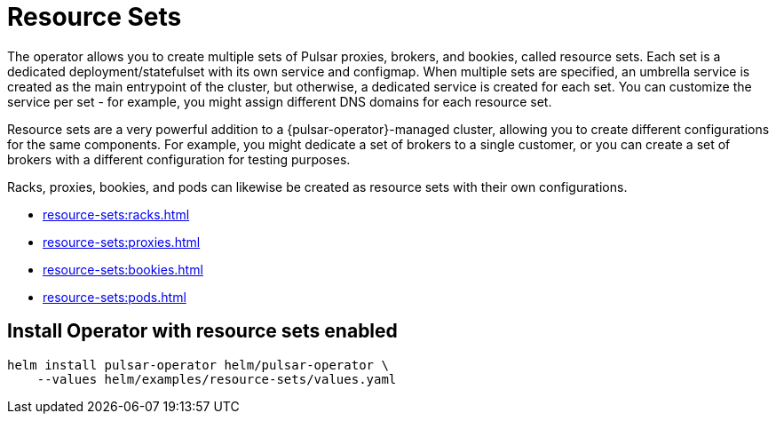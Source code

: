 = Resource Sets

The operator allows you to create multiple sets of Pulsar proxies, brokers, and bookies, called resource sets.
Each set is a dedicated deployment/statefulset with its own service and configmap.
When multiple sets are specified, an umbrella service is created as the main entrypoint of the cluster, but otherwise, a dedicated service is created for each set. You can customize the service per set - for example, you might assign different DNS domains for each resource set.

Resource sets are a very powerful addition to a {pulsar-operator}-managed cluster, allowing you to create different configurations for the same components. For example, you might dedicate a set of brokers to a single customer, or you can create a set of brokers with a different configuration for testing purposes.

Racks, proxies, bookies, and pods can likewise be created as resource sets with their own configurations.

* xref:resource-sets:racks.adoc[]
* xref:resource-sets:proxies.adoc[]
* xref:resource-sets:bookies.adoc[]
* xref:resource-sets:pods.adoc[]

== Install Operator with resource sets enabled
[source,helm]
----
helm install pulsar-operator helm/pulsar-operator \
    --values helm/examples/resource-sets/values.yaml
----